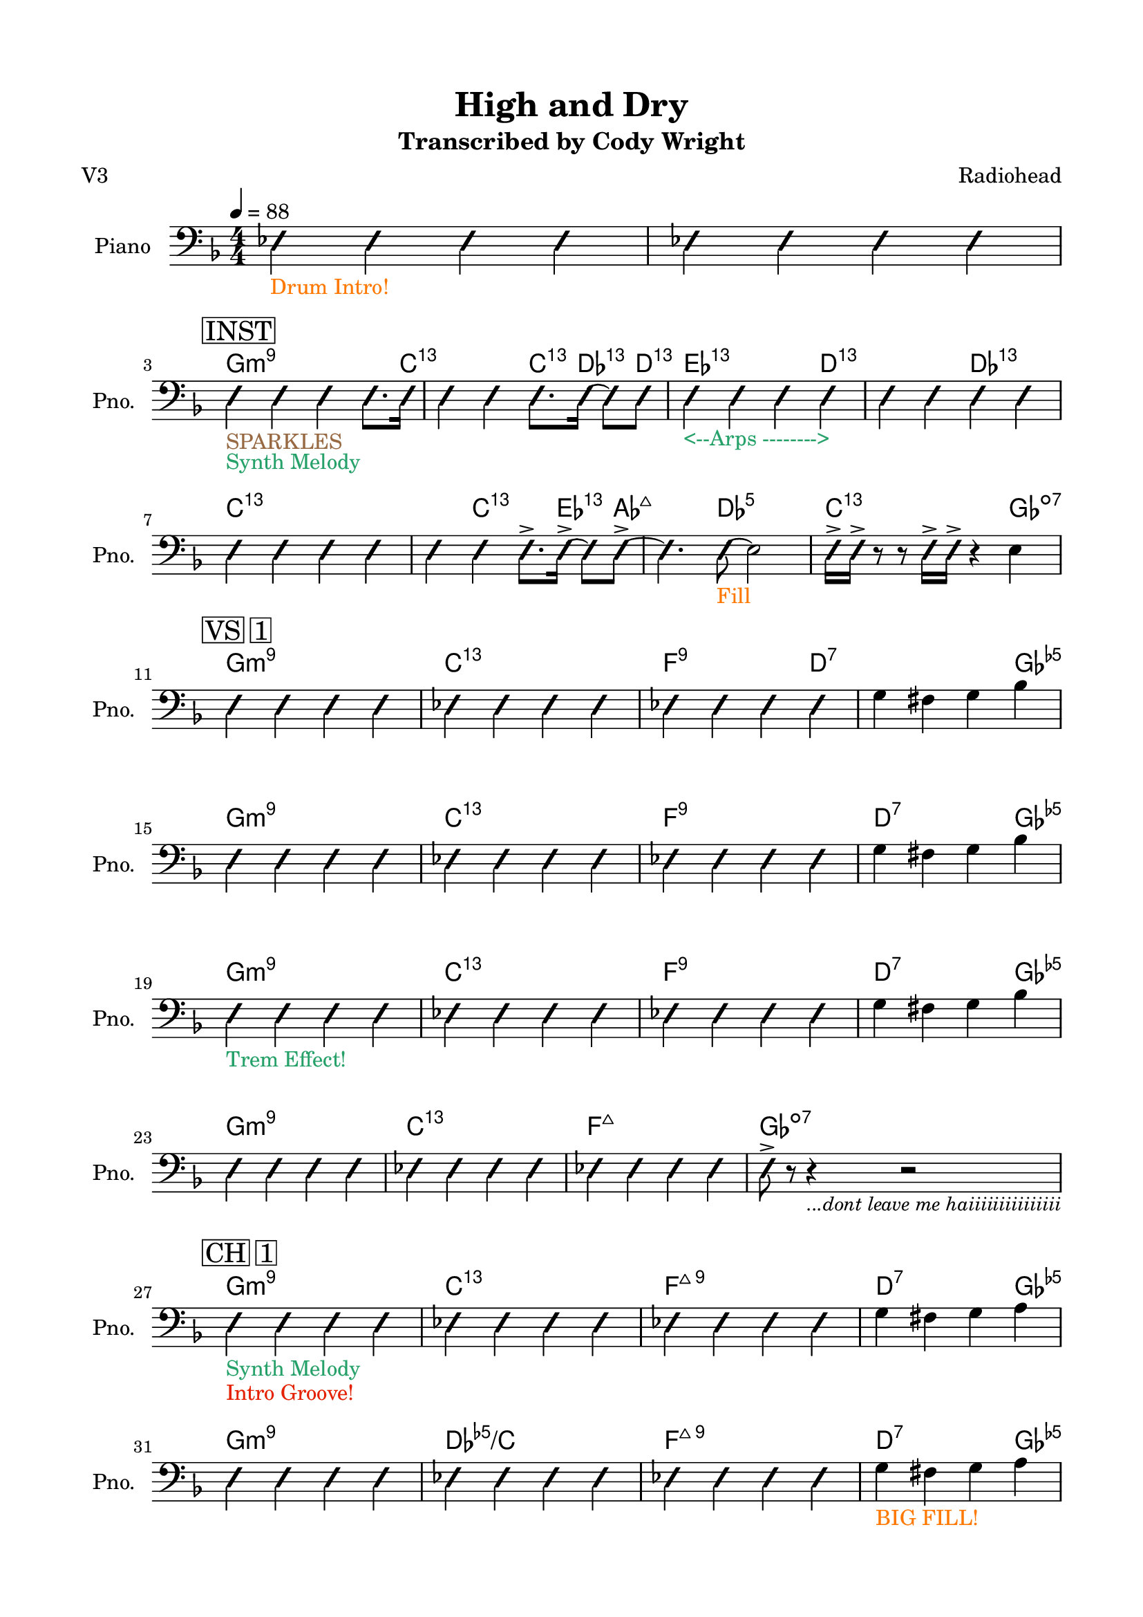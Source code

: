 \version "2.24.4"
% automatically converted by musicxml2ly from High and Dry.musicxml
\pointAndClickOff

\header {
    title =  "High and Dry"
    composer =  \markup \column {
        \line { "Radiohead"}
        \line { ""} }
    
    encodingsoftware =  "MuseScore Studio 4.6.0"
    encodingdate =  "2025-09-22"
    subtitle =  "Transcribed by Cody Wright"
    poet =  "V3"
    }

#(set-global-staff-size 19.997485714285716)
\paper {
    
    paper-width = 21.01\cm
    paper-height = 29.69\cm
    top-margin = 1.5\cm
    bottom-margin = 1.5\cm
    left-margin = 1.5\cm
    right-margin = 1.5\cm
    indent = 1.6161538461538463\cm
    short-indent = 1.292923076923077\cm
    }
\layout {
    \context { \Score
        skipBars = ##t
        autoBeaming = ##f
        }
    }
PartPOneVoiceOne =  \relative es {
    \clef "bass" \numericTimeSignature\time 4/4 \key f \major | % 1
    \tempo 4=88 \once \override NoteHead.style = #'slash \stemNeutral es4
    _\markup{ \with-color #(rgb-color 1.0 0.46875 0.0) {Drum Intro!} }
    \once \override NoteHead.style = #'slash \stemNeutral es4 \once
    \override NoteHead.style = #'slash \stemNeutral es4 \once \override
    NoteHead.style = #'slash \stemNeutral es4 | % 2
     \once \override NoteHead.style = #'slash \stemNeutral es4 \once
    \override NoteHead.style = #'slash \stemNeutral es4 \once \override
    NoteHead.style = #'slash \stemNeutral es4 \once \override
    NoteHead.style = #'slash \stemNeutral es4 \break | % 3
    \mark \markup { \box { INST } } \once \override NoteHead.style =
    #'slash \stemNeutral e4 _\markup{ \with-color #(rgb-color 0.59375
        0.4140625 0.265625) {SPARKLES} } _\markup{ \with-color
        #(rgb-color 0.1484375 0.6328125 0.41015625) {Synth Melody} }
    \once \override NoteHead.style = #'slash \stemNeutral e4 \once
    \override NoteHead.style = #'slash \stemNeutral e4 \once \override
    NoteHead.style = #'slash \stemDown e8. [ \once \override
    NoteHead.style = #'slash \stemDown e16 ] | % 4
     \once \override NoteHead.style = #'slash \stemNeutral e4 \once
    \override NoteHead.style = #'slash \stemNeutral e4 \once \override
    NoteHead.style = #'slash \stemDown e8. [ \once \override
    NoteHead.style = #'slash \stemDown e16 ~ ] \once \override
    NoteHead.style = #'slash \stemDown e8 [ \once \override
    NoteHead.style = #'slash \stemDown e8 ] | % 5
     \once \override NoteHead.style = #'slash \stemNeutral e4 _\markup{
        \with-color #(rgb-color 0.1484375 0.6328125 0.41015625) {<--Arps
                -------->} } \once \override NoteHead.style = #'slash
        \stemNeutral e4 \once \override NoteHead.style = #'slash
        \stemNeutral e4 \once \override NoteHead.style = #'slash
        \stemNeutral e4 | % 6
         \once \override NoteHead.style = #'slash \stemNeutral e4 \once
        \override NoteHead.style = #'slash \stemNeutral e4 \once
        \override NoteHead.style = #'slash \stemNeutral e4 \once
        \override NoteHead.style = #'slash \stemNeutral e4 \break | % 7
         \once \override NoteHead.style = #'slash \stemNeutral e4 \once
        \override NoteHead.style = #'slash \stemNeutral e4 \once
        \override NoteHead.style = #'slash \stemNeutral e4 \once
        \override NoteHead.style = #'slash \stemNeutral e4 | % 8
         \once \override NoteHead.style = #'slash \stemNeutral e4 \once
        \override NoteHead.style = #'slash \stemNeutral e4 \once
        \override NoteHead.style = #'slash \stemDown e8. -> [ \once
        \override NoteHead.style = #'slash \stemDown e16 ~ -> ] \once
        \override NoteHead.style = #'slash \stemDown e8 [ \once
        \override NoteHead.style = #'slash \stemDown e8 ~ -> ] | % 9
         \once \override NoteHead.style = #'slash \stemDown e4. \once
        \override NoteHead.style = #'slash \stemDown e8 ~ _\markup{
            \with-color #(rgb-color 1.0 0.46875 0.0) {Fill} } \stemDown
        e2 | \barNumberCheck #10
         \once \override NoteHead.style = #'slash \stemDown e16 -> [
        \once \override NoteHead.style = #'slash \stemDown e16 -> ] r8 r8
        \once \override NoteHead.style = #'slash \stemDown e16 -> [
        \once \override NoteHead.style = #'slash \stemDown e16 -> ] r4
        \stemDown e4 \break | % 11
        \mark \markup { \box { VS 1 } } \once \override NoteHead.style =
        #'slash \stemNeutral e4 \once \override NoteHead.style = #'slash
        \stemNeutral e4 \once \override NoteHead.style = #'slash
        \stemNeutral e4 \once \override NoteHead.style = #'slash
        \stemNeutral e4 | % 12
         \once \override NoteHead.style = #'slash \stemNeutral es4 \once
        \override NoteHead.style = #'slash \stemNeutral es4 \once
        \override NoteHead.style = #'slash \stemNeutral es4 \once
        \override NoteHead.style = #'slash \stemNeutral es4 | % 13
         \once \override NoteHead.style = #'slash \stemNeutral es4 \once
        \override NoteHead.style = #'slash \stemNeutral es4 \once
        \override NoteHead.style = #'slash \stemNeutral es4 \once
        \override NoteHead.style = #'slash \stemNeutral es4 | % 14
        \stemDown g4 \stemDown fis4 \stemDown g4 \stemDown bes4 \break | % 15
         \once \override NoteHead.style = #'slash \stemNeutral e,4 \once
        \override NoteHead.style = #'slash \stemNeutral e4 \once
        \override NoteHead.style = #'slash \stemNeutral e4 \once
        \override NoteHead.style = #'slash \stemNeutral e4 | % 16
         \once \override NoteHead.style = #'slash \stemNeutral es4 \once
        \override NoteHead.style = #'slash \stemNeutral es4 \once
        \override NoteHead.style = #'slash \stemNeutral es4 \once
        \override NoteHead.style = #'slash \stemNeutral es4 | % 17
         \once \override NoteHead.style = #'slash \stemNeutral es4 \once
        \override NoteHead.style = #'slash \stemNeutral es4 \once
        \override NoteHead.style = #'slash \stemNeutral es4 \once
        \override NoteHead.style = #'slash \stemNeutral es4 | % 18
        \stemDown g4 \stemDown fis4 \stemDown g4 \stemDown bes4 \break | % 19
         \once \override NoteHead.style = #'slash \stemNeutral e,4
        _\markup{ \with-color #(rgb-color 0.1484375 0.6328125
            0.41015625) {Trem Effect!} } \once \override NoteHead.style
        = #'slash \stemNeutral e4 \once \override NoteHead.style =
        #'slash \stemNeutral e4 \once \override NoteHead.style = #'slash
        \stemNeutral e4 | \barNumberCheck #20
         \once \override NoteHead.style = #'slash \stemNeutral es4 \once
        \override NoteHead.style = #'slash \stemNeutral es4 \once
        \override NoteHead.style = #'slash \stemNeutral es4 \once
        \override NoteHead.style = #'slash \stemNeutral es4 | % 21
         \once \override NoteHead.style = #'slash \stemNeutral es4 \once
        \override NoteHead.style = #'slash \stemNeutral es4 \once
        \override NoteHead.style = #'slash \stemNeutral es4 \once
        \override NoteHead.style = #'slash \stemNeutral es4 | % 22
        \stemDown g4 \stemDown fis4 \stemDown g4 \stemDown bes4 \break | % 23
         \once \override NoteHead.style = #'slash \stemNeutral e,4 \once
        \override NoteHead.style = #'slash \stemNeutral e4 \once
        \override NoteHead.style = #'slash \stemNeutral e4 \once
        \override NoteHead.style = #'slash \stemNeutral e4 | % 24
         \once \override NoteHead.style = #'slash \stemNeutral es4 \once
        \override NoteHead.style = #'slash \stemNeutral es4 \once
        \override NoteHead.style = #'slash \stemNeutral es4 \once
        \override NoteHead.style = #'slash \stemNeutral es4 | % 25
         \once \override NoteHead.style = #'slash \stemNeutral es4 \once
        \override NoteHead.style = #'slash \stemNeutral es4 \once
        \override NoteHead.style = #'slash \stemNeutral es4 \once
        \override NoteHead.style = #'slash \stemNeutral es4 | % 26
         \once \override NoteHead.style = #'slash \stemDown e8 -> r8 r4
        _\markup{ \small\italic {...dont leave me haiiiiiiiiiiiiiii} } r2
        \break | % 27
        \mark \markup { \box { CH 1 } } \once \override NoteHead.style =
        #'slash \stemNeutral e4 _\markup{ \with-color #(rgb-color
            0.1484375 0.6328125 0.41015625) {Synth Melody} } _\markup{
            \with-color #(rgb-color 0.89453125 0.12890625 0.0) {Intro
                Groove!} } \once \override NoteHead.style = #'slash
        \stemNeutral e4 \once \override NoteHead.style = #'slash
        \stemNeutral e4 \once \override NoteHead.style = #'slash
        \stemNeutral e4 | % 28
         \once \override NoteHead.style = #'slash \stemNeutral es4 \once
        \override NoteHead.style = #'slash \stemNeutral es4 \once
        \override NoteHead.style = #'slash \stemNeutral es4 \once
        \override NoteHead.style = #'slash \stemNeutral es4 | % 29
         \once \override NoteHead.style = #'slash \stemNeutral es4 \once
        \override NoteHead.style = #'slash \stemNeutral es4 \once
        \override NoteHead.style = #'slash \stemNeutral es4 \once
        \override NoteHead.style = #'slash \stemNeutral es4 |
        \barNumberCheck #30
        \stemDown g4 \stemDown fis4 \stemDown g4 \stemDown a4 \break | % 31
         \once \override NoteHead.style = #'slash \stemNeutral e4 \once
        \override NoteHead.style = #'slash \stemNeutral e4 \once
        \override NoteHead.style = #'slash \stemNeutral e4 \once
        \override NoteHead.style = #'slash \stemNeutral e4 | % 32
         \once \override NoteHead.style = #'slash \stemNeutral es4 \once
        \override NoteHead.style = #'slash \stemNeutral es4 \once
        \override NoteHead.style = #'slash \stemNeutral es4 \once
        \override NoteHead.style = #'slash \stemNeutral es4 | % 33
         \once \override NoteHead.style = #'slash \stemNeutral es4 \once
        \override NoteHead.style = #'slash \stemNeutral es4 \once
        \override NoteHead.style = #'slash \stemNeutral es4 \once
        \override NoteHead.style = #'slash \stemNeutral es4 | % 34
        \stemDown g4 _\markup{ \with-color #(rgb-color 1.0 0.46875 0.0)
            {BIG FILL!} } \stemDown fis4 \stemDown g4 \stemDown a4
        \pageBreak | % 35
        \mark \markup { \box { VS 2 } } r4 \once \override
        NoteHead.style = #'slash \stemNeutral e4 _\markup{ \with-color
            #(rgb-color 1.0 0.46875 0.0) {Back to Heavy Swing} } \once
        \override NoteHead.style = #'slash \stemNeutral e4 \once
        \override NoteHead.style = #'slash \stemNeutral e4 | % 36
         \once \override NoteHead.style = #'slash \stemNeutral es4 \once
        \override NoteHead.style = #'slash \stemNeutral es4 \once
        \override NoteHead.style = #'slash \stemNeutral es4 \once
        \override NoteHead.style = #'slash \stemNeutral es4 | % 37
         \once \override NoteHead.style = #'slash \stemNeutral es4
        _\markup{ \with-color #(rgb-color 0.1484375 0.6328125
            0.41015625) {Clav!} } \once \override NoteHead.style =
        #'slash \stemNeutral es4 \once \override NoteHead.style =
        #'slash \stemNeutral es4 \once \override NoteHead.style =
        #'slash \stemNeutral es4 | % 38
        \stemDown g4 \stemDown fis4 \stemDown g4 \stemDown bes4 \break | % 39
         \once \override NoteHead.style = #'slash \stemNeutral e,4 \once
        \override NoteHead.style = #'slash \stemNeutral e4 \once
        \override NoteHead.style = #'slash \stemNeutral e4 \once
        \override NoteHead.style = #'slash \stemNeutral e4 |
        \barNumberCheck #40
         \once \override NoteHead.style = #'slash \stemNeutral es4 \once
        \override NoteHead.style = #'slash \stemNeutral es4 \once
        \override NoteHead.style = #'slash \stemNeutral es4 \once
        \override NoteHead.style = #'slash \stemNeutral es4 | % 41
         \once \override NoteHead.style = #'slash \stemNeutral es4
        _\markup{ \with-color #(rgb-color 0.1484375 0.6328125
            0.41015625) {Clav!} } \once \override NoteHead.style =
        #'slash \stemNeutral es4 \once \override NoteHead.style =
        #'slash \stemNeutral es4 \once \override NoteHead.style =
        #'slash \stemNeutral es4 | % 42
        \stemDown g4 \stemDown fis4 \stemDown g4 \stemDown bes4
        _\markup{ \with-color #(rgb-color 0.59375 0.4140625 0.265625)
            {SPARKLES} } \break | % 43
         \once \override NoteHead.style = #'slash \stemNeutral e,4 \once
        \override NoteHead.style = #'slash \stemNeutral e4 \once
        \override NoteHead.style = #'slash \stemNeutral e4 \once
        \override NoteHead.style = #'slash \stemNeutral e4 | % 44
         \once \override NoteHead.style = #'slash \stemNeutral es4 \once
        \override NoteHead.style = #'slash \stemNeutral es4 \once
        \override NoteHead.style = #'slash \stemNeutral es4 \once
        \override NoteHead.style = #'slash \stemNeutral es4 | % 45
         \once \override NoteHead.style = #'slash \stemNeutral es4
        _\markup{ \with-color #(rgb-color 0.1484375 0.6328125
            0.41015625) {Clav!} } \once \override NoteHead.style =
        #'slash \stemNeutral es4 \once \override NoteHead.style =
        #'slash \stemNeutral es4 \once \override NoteHead.style =
        #'slash \stemNeutral es4 | % 46
        \stemDown g4 \stemDown fis4 \stemDown g4 \stemDown bes4 \break | % 47
         \once \override NoteHead.style = #'slash \stemNeutral e,4 \once
        \override NoteHead.style = #'slash \stemNeutral e4 \once
        \override NoteHead.style = #'slash \stemNeutral e4 \once
        \override NoteHead.style = #'slash \stemNeutral e4 | % 48
         \once \override NoteHead.style = #'slash \stemNeutral es4 \once
        \override NoteHead.style = #'slash \stemNeutral es4 \once
        \override NoteHead.style = #'slash \stemNeutral es4 \once
        \override NoteHead.style = #'slash \stemNeutral es4 | % 49
         \once \override NoteHead.style = #'slash \stemNeutral es4 \once
        \override NoteHead.style = #'slash \stemNeutral es4 \once
        \override NoteHead.style = #'slash \stemNeutral es4 \once
        \override NoteHead.style = #'slash \stemNeutral es4 |
        \barNumberCheck #50
         \once \override NoteHead.style = #'slash \stemDown e8 -> [
        \once \override NoteHead.style = #'slash \stemDown e8 -> \once
        \override NoteHead.style = #'slash \stemDown e8 -> \once
        \override NoteHead.style = #'slash \stemDown e8 -> ] \once
        \override NoteHead.style = #'slash \stemDown e8 -> [ \once
        \override NoteHead.style = #'slash \stemDown e8 -> ] r8. \once
        \override NoteHead.style = #'slash \stemDown f16 \break | % 51
        \mark \markup { \box { CH 2 } } \once \override NoteHead.style =
        #'slash \stemNeutral es4 \once \override NoteHead.style =
        #'slash \stemNeutral es4 \once \override NoteHead.style =
        #'slash \stemNeutral es4 \once \override NoteHead.style =
        #'slash \stemNeutral es4 | % 52
         \once \override NoteHead.style = #'slash \stemNeutral es4 \once
        \override NoteHead.style = #'slash \stemNeutral es4 \once
        \override NoteHead.style = #'slash \stemNeutral es4 \once
        \override NoteHead.style = #'slash \stemNeutral es4 | % 53
         \once \override NoteHead.style = #'slash \stemNeutral es4 \once
        \override NoteHead.style = #'slash \stemNeutral es4 \once
        \override NoteHead.style = #'slash \stemNeutral es4 \once
        \override NoteHead.style = #'slash \stemDown es8. [ \stemDown g16
        ~ ] | % 54
        \stemDown g4 -> \stemDown fis4 \stemDown g8. -> [ \stemDown a16
        ~ -> ] \stemDown a8 [ \stemDown a8 -> ] \break | % 55
         \once \override NoteHead.style = #'slash \stemNeutral es4 \once
        \override NoteHead.style = #'slash \stemNeutral es4 \once
        \override NoteHead.style = #'slash \stemNeutral es4 \once
        \override NoteHead.style = #'slash \stemNeutral es4 | % 56
         \once \override NoteHead.style = #'slash \stemNeutral es4 \once
        \override NoteHead.style = #'slash \stemNeutral es4 \once
        \override NoteHead.style = #'slash \stemNeutral es4 \once
        \override NoteHead.style = #'slash \stemDown es8. [ \once
        \override NoteHead.style = #'slash \stemDown es16 -> ] | % 57
         \once \override NoteHead.style = #'slash \stemNeutral es4 \once
        \override NoteHead.style = #'slash \stemNeutral es4 \once
        \override NoteHead.style = #'slash \stemNeutral es4 \once
        \override NoteHead.style = #'slash \stemNeutral es4 | % 58
        \stemDown g4 _\markup{ \with-color #(rgb-color 1.0 0.46875 0.0)
            {BIG FILL!} } \stemDown fis4 \stemDown g4 \stemDown bes4
        \bar "||"
        \break | % 59
        \key as \major \mark \markup { \box { INST } } \mark \markup {
            \box { KEYS } } \once \override NoteHead.style = #'slash
        \stemNeutral e,4 _\markup{ \with-color #(rgb-color 0.1484375
            0.6328125 0.41015625) {SYNTH SOLO} } _\markup{ \with-color
            #(rgb-color 0.59375 0.4140625 0.265625) {SPARKLES} } \once
        \override NoteHead.style = #'slash \stemNeutral e4 \once
        \override NoteHead.style = #'slash \stemNeutral e4 \once
        \override NoteHead.style = #'slash \stemDown e8. [ \once
        \override NoteHead.style = #'slash \stemDown e16 ] |
        \barNumberCheck #60
         \once \override NoteHead.style = #'slash \stemNeutral es4 \once
        \override NoteHead.style = #'slash \stemNeutral es4 \once
        \override NoteHead.style = #'slash \stemNeutral e4 \once
        \override NoteHead.style = #'slash \stemDown e8. [ \once
        \override NoteHead.style = #'slash \stemDown e16 ] | % 61
         \once \override NoteHead.style = #'slash \stemNeutral es4 \once
        \override NoteHead.style = #'slash \stemNeutral es4 \once
        \override NoteHead.style = #'slash \stemNeutral e4 \once
        \override NoteHead.style = #'slash \stemDown e8. [ \once
        \override NoteHead.style = #'slash \stemDown e16 ] | % 62
         \once \override NoteHead.style = #'slash \stemDown es4 \once
        \override NoteHead.style = #'slash \stemDown es4 \once \override
        NoteHead.style = #'slash \stemDown es4 -> \once \override
        NoteHead.style = #'slash \stemDown es8. -> [ \once \override
        NoteHead.style = #'slash \stemDown es16 -> ] \break | % 63
         \once \override NoteHead.style = #'slash \stemNeutral es4 \once
        \override NoteHead.style = #'slash \stemNeutral es4 \once
        \override NoteHead.style = #'slash \stemNeutral es4 \once
        \override NoteHead.style = #'slash \stemDown es8. [ \once
        \override NoteHead.style = #'slash \stemDown es16 ] | % 64
         \once \override NoteHead.style = #'slash \stemNeutral es4 \once
        \override NoteHead.style = #'slash \stemNeutral e4 \once
        \override NoteHead.style = #'slash \stemDown e8. [ \once
        \override NoteHead.style = #'slash \stemDown e16 ~ ] \once
        \override NoteHead.style = #'slash \stemDown e8 [ \once
        \override NoteHead.style = #'slash \stemDown e8 -> ] | % 65
         \once \override NoteHead.style = #'slash \stemNeutral es4 ->
        \once \override NoteHead.style = #'slash \stemNeutral es4 \once
        \override NoteHead.style = #'slash \stemNeutral es4 \once
        \override NoteHead.style = #'slash \stemNeutral es4 | % 66
         \once \override NoteHead.style = #'slash \stemNeutral es4 \once
        \override NoteHead.style = #'slash \stemNeutral es4 \once
        \override NoteHead.style = #'slash \stemDown es16 -> [ \once
        \override NoteHead.style = #'slash \stemDown es16 -> \once
        \override NoteHead.style = #'slash \stemDown es16 -> ] r16 r8.
        \once \override NoteHead.style = #'slash \stemDown es16 ->
        _\markup{ \with-color #(rgb-color 0.59375 0.4140625 0.265625)
            {SPARKLES} } \bar "||"
        \break | % 67
        \key f \major \mark \markup { \box { INST } } \mark \markup {
            \box { GTR } } \once \override NoteHead.style = #'slash
        \stemNeutral e4 _\markup{ \with-color #(rgb-color 0.20703125
            0.515625 0.890625) {GTR SOLO} } \once \override
        NoteHead.style = #'slash \stemNeutral e4 \once \override
        NoteHead.style = #'slash \stemNeutral e4 \once \override
        NoteHead.style = #'slash \stemDown e8. [ \once \override
        NoteHead.style = #'slash \stemDown e16 ] | % 68
         \once \override NoteHead.style = #'slash \stemNeutral es4 \once
        \override NoteHead.style = #'slash \stemNeutral es4 \once
        \override NoteHead.style = #'slash \stemNeutral es4 \once
        \override NoteHead.style = #'slash \stemDown e8. [ \once
        \override NoteHead.style = #'slash \stemDown e16 ] | % 69
         \once \override NoteHead.style = #'slash \stemNeutral es4 \once
        \override NoteHead.style = #'slash \stemNeutral es4 \once
        \override NoteHead.style = #'slash \stemNeutral es4 \once
        \override NoteHead.style = #'slash \stemNeutral es4 |
        \barNumberCheck #70
        \stemDown f4 -> \stemDown g4 -> \stemDown a4 -> r16 \stemDown c8
        -> [ \stemDown c16 -> ] \break | % 71
         \once \override NoteHead.style = #'slash \stemNeutral e,4 \once
        \override NoteHead.style = #'slash \stemNeutral e4 \once
        \override NoteHead.style = #'slash \stemNeutral e4 \once
        \override NoteHead.style = #'slash \stemDown e8. [ \once
        \override NoteHead.style = #'slash \stemDown e16 ] | % 72
         \once \override NoteHead.style = #'slash \stemNeutral es4 \once
        \override NoteHead.style = #'slash \stemNeutral es4 \once
        \override NoteHead.style = #'slash \stemNeutral es4. \once
        \override NoteHead.style = #'slash \stemDown es8 ~ -> _\markup{
            \with-color #(rgb-color 0.1484375 0.6328125 0.41015625)
            {Synth Walkup} } | % 73
        \key ges \major \once \override NoteHead.style = #'slash
        \stemDown es4. \once \override NoteHead.style = #'slash
        \stemDown es8 ~ -> \once \override NoteHead.style = #'slash
        \stemDown es4. \once \override NoteHead.style = #'slash
        \stemDown es8 ~ -> | % 74
         \once \override NoteHead.style = #'slash \stemDown es4. \once
        \override NoteHead.style = #'slash \stemDown es8 \once \override
        NoteHead.style = #'slash \stemNeutral es4 \once \override
        NoteHead.style = #'slash \stemNeutral es4 \pageBreak | % 75
        \key ges \major \mark \markup { \box { CH 3 } } R1 _\markup{
            \with-color #(rgb-color 0.20703125 0.515625 0.890625) {Gtr
                Riffs} } _\markup{ \with-color #(rgb-color 0.59375
            0.4140625 0.265625) {SPARKLES} } | % 76
        r4 _\markup{ \with-color #(rgb-color 0.56640625 0.25390625
            0.671875) {Bass Walkdown} } \stemUp bes4 -> _\markup{
            \with-color #(rgb-color 0.89453125 0.12890625 0.0) {BAND
                HITS} } \stemUp ces8 -> [ \stemUp des8 -> ] r8 \once
        \override NoteHead.style = #'slash \stemDown es8 ~ -> | % 77
         \once \override NoteHead.style = #'slash \stemNeutral es4.
        \once \override NoteHead.style = #'slash \stemDown es8 ~ ->
        \once \override NoteHead.style = #'slash \stemNeutral es4. \once
        \override NoteHead.style = #'slash \stemNeutral es8 ~ ->
        _\markup{ \with-color #(rgb-color 1.0 0.46875 0.0) {BIG TOMS} }
        | % 78
         \once \override NoteHead.style = #'slash \stemDown es4
        \stemDown es4 -> \stemDown f8 -> [ \stemDown ges8 -> ] r8 \once
        \override NoteHead.style = #'slash \stemDown es8 ~ \break | % 79
         \once \override NoteHead.style = #'slash \stemNeutral es4
        _\markup{ \with-color #(rgb-color 0.89453125 0.12890625 0.0)
            {Back to Groove} } \once \override NoteHead.style = #'slash
        \stemNeutral es4 \once \override NoteHead.style = #'slash
        \stemNeutral es4. \once \override NoteHead.style = #'slash
        \stemDown es8 ~ -> | \barNumberCheck #80
         \once \override NoteHead.style = #'slash \stemNeutral es4.
        \once \override NoteHead.style = #'slash \stemNeutral es8 ~ ->
        \stemDown es2 | % 81
         \once \override NoteHead.style = #'slash \stemDown es4. \once
        \override NoteHead.style = #'slash \stemDown es8 ~ \once
        \override NoteHead.style = #'slash \stemDown es4. \once
        \override NoteHead.style = #'slash \stemDown es8 ~ _\markup{
            \with-color #(rgb-color 1.0 0.46875 0.0) {HUGE FILL} } | % 82
         \once \override NoteHead.style = #'slash \stemNeutral es4 \once
        \override NoteHead.style = #'slash \stemNeutral es4 \once
        \override NoteHead.style = #'slash \stemNeutral es4 \once
        \override NoteHead.style = #'slash \stemNeutral es4 \break | % 83
        \mark \markup { \box { CH 4 } } \once \override NoteHead.style =
        #'slash \stemNeutral es4 _\markup{ \with-color #(rgb-color
            0.89453125 0.12890625 0.0) {8th Note Vamp} } _\markup{
            \with-color #(rgb-color 0.1484375 0.6328125 0.41015625)
            {Organ + Rhodes} } \once \override NoteHead.style = #'slash
        \stemNeutral es4 \once \override NoteHead.style = #'slash
        \stemNeutral es4 \once \override NoteHead.style = #'slash
        \stemNeutral es4 _\markup{ \with-color #(rgb-color 0.20703125
            0.515625 0.890625) {funkkkk} } | % 84
         \once \override NoteHead.style = #'slash \stemNeutral es4 \once
        \override NoteHead.style = #'slash \stemNeutral es4 \once
        \override NoteHead.style = #'slash \stemNeutral es4 \once
        \override NoteHead.style = #'slash \stemNeutral es4 | % 85
         \once \override NoteHead.style = #'slash \stemNeutral es4 \once
        \override NoteHead.style = #'slash \stemNeutral es4 \once
        \override NoteHead.style = #'slash \stemNeutral es4 \once
        \override NoteHead.style = #'slash \stemNeutral es4 | % 86
         \once \override NoteHead.style = #'slash \stemDown es4 \once
        \override NoteHead.style = #'slash \stemDown es4 \once \override
        NoteHead.style = #'slash \stemDown es8 ~ -> \once \override
        NoteHead.style = #'slash \stemDown es4 \once \override
        NoteHead.style = #'slash \stemDown es8 -> \break | % 87
         \once \override NoteHead.style = #'slash \stemNeutral es4 \once
        \override NoteHead.style = #'slash \stemNeutral es4 \once
        \override NoteHead.style = #'slash \stemNeutral es4 \once
        \override NoteHead.style = #'slash \stemNeutral es4 | % 88
         \once \override NoteHead.style = #'slash \stemNeutral es4 \once
        \override NoteHead.style = #'slash \stemNeutral es4 \once
        \override NoteHead.style = #'slash \stemNeutral es4 \once
        \override NoteHead.style = #'slash \stemNeutral es4 | % 89
         \once \override NoteHead.style = #'slash \stemNeutral es4 \once
        \override NoteHead.style = #'slash \stemNeutral es4 \once
        \override NoteHead.style = #'slash \stemNeutral es4 \once
        \override NoteHead.style = #'slash \stemNeutral es4 |
        \barNumberCheck #90
         \once \override NoteHead.style = #'slash \stemNeutral es4 \once
        \override NoteHead.style = #'slash \stemNeutral es4 \once
        \override NoteHead.style = #'slash \stemNeutral es4 \once
        \override NoteHead.style = #'slash \stemNeutral es4 \break
        _\markup{ \with-color #(rgb-color 0.59375 0.4140625 0.265625)
            {SPARKLES} } | % 91
        \mark \markup { \box { OUT } } \once \override NoteHead.style =
        #'slash \stemNeutral es4 \once \override NoteHead.style =
        #'slash \stemNeutral es4 \once \override NoteHead.style =
        #'slash \stemNeutral es4 \once \override NoteHead.style =
        #'slash \stemNeutral es4 | % 92
         \once \override NoteHead.style = #'slash \stemDown es4 \once
        \override NoteHead.style = #'slash \stemDown es4 \once \override
        NoteHead.style = #'slash \stemDown es8. -> [ \once \override
        NoteHead.style = #'slash \stemDown es16 ~ -> ] \once \override
        NoteHead.style = #'slash \stemDown es8 [ \once \override
        NoteHead.style = #'slash \stemDown es8 -> ] | % 93
         \once \override NoteHead.style = #'slash \stemNeutral es4 \once
        \override NoteHead.style = #'slash \stemNeutral es4 \once
        \override NoteHead.style = #'slash \stemNeutral es4 \once
        \override NoteHead.style = #'slash \stemNeutral es4 | % 94
         \once \override NoteHead.style = #'slash \stemDown es4 \once
        \override NoteHead.style = #'slash \stemDown es4 \once \override
        NoteHead.style = #'slash \stemDown es8. -> [ \once \override
        NoteHead.style = #'slash \stemDown es16 ~ -> ] \once \override
        NoteHead.style = #'slash \stemDown es8 [ \once \override
        NoteHead.style = #'slash \stemDown es8 -> ] \break | % 95
         \once \override NoteHead.style = #'slash \stemNeutral es4 \once
        \override NoteHead.style = #'slash \stemNeutral es4 \once
        \override NoteHead.style = #'slash \stemNeutral es4 \once
        \override NoteHead.style = #'slash \stemNeutral es4 | % 96
         \once \override NoteHead.style = #'slash \stemNeutral es4
        _\markup{ \with-color #(rgb-color 1.0 0.46875 0.0) {Fill} }
        \once \override NoteHead.style = #'slash \stemNeutral es4 \once
        \override NoteHead.style = #'slash \stemNeutral es4. \once
        \override NoteHead.style = #'slash \stemDown es8 _\markup{
            \with-color #(rgb-color 0.89453125 0.12890625 0.0) {LAST HIT
                (Just Drums and Vocals)} } \bar "|."
        }
    
    PartPOneVoiceOneChords =  \chordmode {
        | % 1
        s4 s4 s4 s4 | % 2
        s4 s4 s4 s4 | % 3
        g4:m9 s4 s4 s8. c16:13.11 | % 4
        s4 s4 c8.:13.11 des16:13.11 s8 d8:13.11 | % 5
        es4:13.11 s4 s4 d4:13.11 | % 6
        s4 s4 des4:13.11 s4 | % 7
        c4:13.11 s4 s4 s4 | % 8
        s4 c4:13.11 s8. es16:13.11 s8 as8:maj7 | % 9
        s4. des8:5 s2 | \barNumberCheck #10
        c16:13.11 s16 s8 s8 s16 s16 s4 ges4:dim7 | % 11
        g4:m9 s4 s4 s4 | % 12
        c4:13.11 s4 s4 s4 | % 13
        f4:5.9 s4 s4 d4:7 | % 14
        s4 s4 s4 ges4:dim5 | % 15
        g4:m9 s4 s4 s4 | % 16
        c4:13.11 s4 s4 s4 | % 17
        f4:5.9 s4 s4 s4 | % 18
        d4:7 s4 s4 ges4:dim5 | % 19
        g4:m9 s4 s4 s4 | \barNumberCheck #20
        c4:13.11 s4 s4 s4 | % 21
        f4:5.9 s4 s4 s4 | % 22
        d4:7 s4 s4 ges4:dim5 | % 23
        g4:m9 s4 s4 s4 | % 24
        c4:13.11 s4 s4 s4 | % 25
        f4:maj7 s4 s4 s4 | % 26
        ges8:dim7 s8 s4 s2 | % 27
        g4:m9 s4 s4 s4 | % 28
        c4:13.11 s4 s4 s4 | % 29
        f4:maj9 s4 s4 s4 | \barNumberCheck #30
        d4:7 s4 s4 ges4:dim5 | % 31
        g4:m9 s4 s4 s4 | % 32
        des4:dim5/+c s4 s4 s4 | % 33
        f4:maj9 s4 s4 s4 | % 34
        d4:7 s4 s4 ges4:dim5 | % 35
        g4:m9 s4 s4 s4 | % 36
        c4:13.11 s4 s4 s4 | % 37
        f4:5.9 s4 s4 s4 | % 38
        d4:7 s4 s4 ges4:dim5 | % 39
        g4:m9 s4 s4 s4 | \barNumberCheck #40
        c4:13.11 s4 s4 s4 | % 41
        f4:5.9 s4 s4 s4 | % 42
        d4:7 s4 s4 ges4:dim5 | % 43
        g4:m9 s4 s4 s4 | % 44
        c4:13.11 s4 s4 s4 | % 45
        f4:5.9 s4 s4 s4 | % 46
        d4:7 s4 s4 ges4:dim5 | % 47
        g4:m9 s4 s4 s4 | % 48
        c4:13.11 s4 s4 s4 | % 49
        f4:maj9 s4 s4 s4 | \barNumberCheck #50
        d8:7 s8 s8 s8 s8 ges8:dim7 s8. g16:m9 | % 51
        g4:m9 s4 s4 s4 | % 52
        c4:13.11 s4 s4 s4 | % 53
        f4:maj9 s4 s4 s8. d16:7 | % 54
        s4 s4 ges8.:dim5 s16 s8 g8:m9 | % 55
        g4:m9 s4 s4 s4 | % 56
        c4:13.11 s4 s4 s8. f16:maj9 | % 57
        s4 s4 s4 s4 | % 58
        d4:7 s4 s4 ges4:dim5 \bar "||"
        bes4:m9 s4 s4 s8. es16:13.11 | \barNumberCheck #60
        s4 s4 s4 s8. c16:m7 | % 61
        s4 s4 s4 s8. f16:m7 | % 62
        s4 s4 s4 s8. bes16:m9 | % 63
        bes4:m9 s4 s4 s8. es16:13.11 | % 64
        s4 s4 es8.:13.11 d16:13.11 s8 des8:13.11 | % 65
        c4:13.11 s4 s4 s4 | % 66
        c4:13.11 s4 s16 s16 s16 s16 s8. g16:m9 \bar "||"
        g4:m9 s4 s4 s8. c16:13.11 | % 68
        s4 s4 s4 s8. a16:m7 | % 69
        s4 s4 s4 s4 | \barNumberCheck #70
        d4:m7 c4:5 d4:m7 s16 ges8:dim7 g16:m9 | % 71
        g4:m9 s4 s4 s8. c16:13.11 | % 72
        s4 s4 s4. des8:5 | % 73
        s4. des8:6 s4. des8:7 | % 74
        s4. des8:5 s4 s4 | % 75
        s1 | % 76
        s4 s4 s8 s8 s8 ges8:maj9 | % 77
        s4. fes8:maj7 s4. es8:7 | % 78
        s4 es4:7 es8:7 s8 s8 as8:m9 | % 79
        as4:m9 s4 s4. f8:dim7 | \barNumberCheck #80
        s4. bes8:7 s2 | % 81
        es4.:m7 f8:dim5m7 s4. ges8:maj9 | % 82
        s4 s4 s4 s4 | % 83
        des4:11 s4 s4 s4 | % 84
        s4 s4 s4 s4 | % 85
        es4:11 s4 s4 s4 | % 86
        s4 s4 d8:11 s4 des8:11 | % 87
        des4:11 s4 s4 s4 | % 88
        s4 s4 s4 s4 | % 89
        es4:11 s4 s4 s4 | \barNumberCheck #90
        s4 s4 s4 s4 | % 91
        des4:11 s4 s4 s4 | % 92
        s4 s4 des8.:11 d16:11 s8 es8:11 | % 93
        s4 s4 s4 s4 | % 94
        s4 s4 es8.:11 d16:11 s8 des8:11 | % 95
        des4:11 s4 s4 s4 | % 96
        s4 s4 s4. s8 \bar "|."
        }
    
    
    % The score definition
    \score {
        <<
            
            \context ChordNames = "PartPOneVoiceOneChords" { \PartPOneVoiceOneChords}
            \new Staff
            <<
                \set Staff.instrumentName = "Piano"
                \set Staff.shortInstrumentName = "Pno."
                
                \context Staff << 
                    \mergeDifferentlyDottedOn\mergeDifferentlyHeadedOn
                    \context Voice = "PartPOneVoiceOne" {  \PartPOneVoiceOne }
                    >>
                >>
            
            >>
        \layout {}
        % To create MIDI output, uncomment the following line:
        %  \midi {\tempo 4 = 88 }
        }
    

